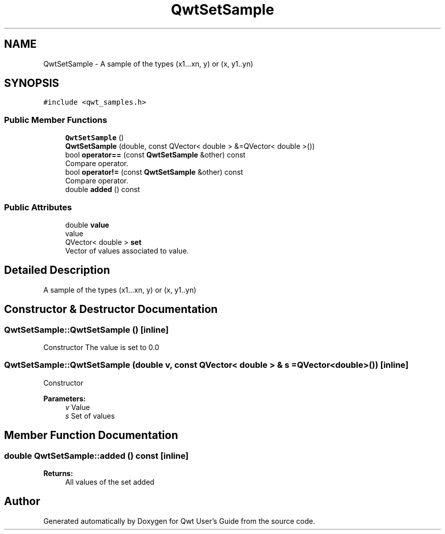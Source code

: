 .TH "QwtSetSample" 3 "Wed Jan 2 2019" "Version 6.1.4" "Qwt User's Guide" \" -*- nroff -*-
.ad l
.nh
.SH NAME
QwtSetSample \- A sample of the types (x1\&.\&.\&.xn, y) or (x, y1\&.\&.yn)  

.SH SYNOPSIS
.br
.PP
.PP
\fC#include <qwt_samples\&.h>\fP
.SS "Public Member Functions"

.in +1c
.ti -1c
.RI "\fBQwtSetSample\fP ()"
.br
.ti -1c
.RI "\fBQwtSetSample\fP (double, const QVector< double > &=QVector< double >())"
.br
.ti -1c
.RI "bool \fBoperator==\fP (const \fBQwtSetSample\fP &other) const"
.br
.RI "Compare operator\&. "
.ti -1c
.RI "bool \fBoperator!=\fP (const \fBQwtSetSample\fP &other) const"
.br
.RI "Compare operator\&. "
.ti -1c
.RI "double \fBadded\fP () const"
.br
.in -1c
.SS "Public Attributes"

.in +1c
.ti -1c
.RI "double \fBvalue\fP"
.br
.RI "value "
.ti -1c
.RI "QVector< double > \fBset\fP"
.br
.RI "Vector of values associated to value\&. "
.in -1c
.SH "Detailed Description"
.PP 
A sample of the types (x1\&.\&.\&.xn, y) or (x, y1\&.\&.yn) 
.SH "Constructor & Destructor Documentation"
.PP 
.SS "QwtSetSample::QwtSetSample ()\fC [inline]\fP"
Constructor The value is set to 0\&.0 
.SS "QwtSetSample::QwtSetSample (double v, const QVector< double > & s = \fCQVector<double>()\fP)\fC [inline]\fP"
Constructor
.PP
\fBParameters:\fP
.RS 4
\fIv\fP Value 
.br
\fIs\fP Set of values 
.RE
.PP

.SH "Member Function Documentation"
.PP 
.SS "double QwtSetSample::added () const\fC [inline]\fP"

.PP
\fBReturns:\fP
.RS 4
All values of the set added 
.RE
.PP


.SH "Author"
.PP 
Generated automatically by Doxygen for Qwt User's Guide from the source code\&.
